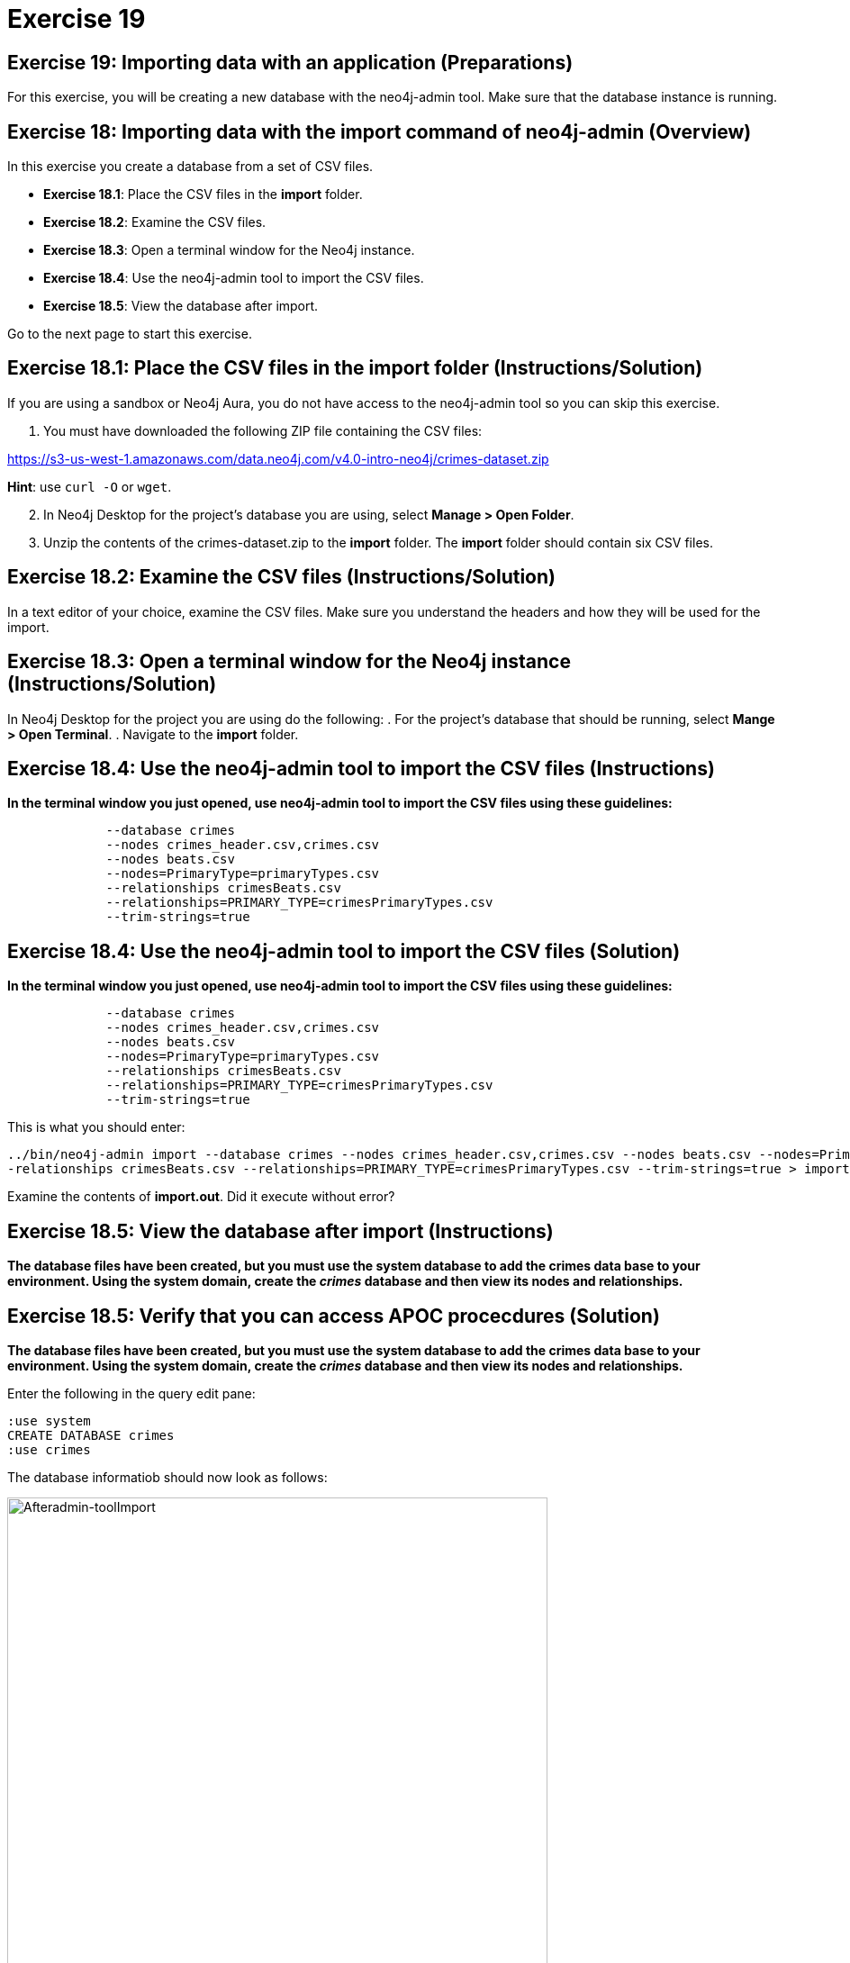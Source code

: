 = Exercise 19

== Exercise 19: Importing data with an application (Preparations)


For this exercise, you will be creating a new database with the neo4j-admin tool.
Make sure that the database instance is running.

== Exercise 18: Importing data with the import command of neo4j-admin (Overview)

In this exercise you create a database from a set of CSV files.

* *Exercise 18.1*: Place the CSV files in the *import* folder.
* *Exercise 18.2*: Examine the CSV files.
* *Exercise 18.3*: Open a terminal window for the Neo4j instance.
* *Exercise 18.4*: Use the neo4j-admin tool to import the CSV files.
* *Exercise 18.5*: View the database after import.

Go to the next page to start this exercise.

== Exercise 18.1: Place the CSV files in the *import* folder (Instructions/Solution)

If you are using a sandbox or Neo4j Aura, you do not have access to the neo4j-admin tool so you can skip this exercise.

. You must have downloaded the following ZIP file containing the CSV files:

https://s3-us-west-1.amazonaws.com/data.neo4j.com/v4.0-intro-neo4j/crimes-dataset.zip

*Hint*: use `curl -O` or `wget`.

[start=2]
. In Neo4j Desktop for the project's database you are using, select *Manage > Open Folder*.
. Unzip the contents of the crimes-dataset.zip to the *import* folder. The *import* folder should contain six CSV files.

== Exercise 18.2: Examine the CSV files (Instructions/Solution)

In a text editor of your choice, examine the CSV files. Make sure you understand the headers and how they will be used for the import.

== Exercise 18.3: Open a terminal window for the Neo4j instance (Instructions/Solution)

In Neo4j Desktop for the project you are using do the following:
. For the project's database that should be running, select *Mange > Open Terminal*.
. Navigate to the *import* folder.

== Exercise 18.4: Use the neo4j-admin tool to import the CSV files (Instructions)

*In the terminal window you just opened, use neo4j-admin tool to import the CSV files using these guidelines:*

----
             --database crimes
             --nodes crimes_header.csv,crimes.csv
             --nodes beats.csv
             --nodes=PrimaryType=primaryTypes.csv
             --relationships crimesBeats.csv
             --relationships=PRIMARY_TYPE=crimesPrimaryTypes.csv
             --trim-strings=true
----

== Exercise 18.4: Use the neo4j-admin tool to import the CSV files (Solution)

*In the terminal window you just opened, use neo4j-admin tool to import the CSV files using these guidelines:*

----
             --database crimes
             --nodes crimes_header.csv,crimes.csv
             --nodes beats.csv
             --nodes=PrimaryType=primaryTypes.csv
             --relationships crimesBeats.csv
             --relationships=PRIMARY_TYPE=crimesPrimaryTypes.csv
             --trim-strings=true
----

This is what you should enter:

----
../bin/neo4j-admin import --database crimes --nodes crimes_header.csv,crimes.csv --nodes beats.csv --nodes=PrimaryType=primaryTypes.csv -
-relationships crimesBeats.csv --relationships=PRIMARY_TYPE=crimesPrimaryTypes.csv --trim-strings=true > import.out
----

Examine the contents of *import.out*.  Did it execute without error?

== Exercise 18.5: View the database after import (Instructions)

*The database files have been created, but you must use the system database to add the crimes data base to your environment.
Using the system domain, create the _crimes_ database and then view its nodes and relationships.*

== Exercise 18.5: Verify that you can access APOC procecdures (Solution)

*The database files have been created, but you must use the system database to add the crimes data base to your environment.
Using the system domain, create the _crimes_ database and then view its nodes and relationships.*

Enter the following in the query edit pane:

----
:use system
CREATE DATABASE crimes
:use crimes
----

The database informatiob should now look as follows:

[.thumb]
image::{guides}/img/Afteradmin-toolImport.png[Afteradmin-toolImport,width=600]


== Exercise 18: Importing data with the import command of neo4j-admin (Summary)

In this exercise you executed Cypher statements to import data into your graph using the APOC library.

pass:a[<a play-topic='{guides}/19.html'>Continue to Exercise 19</a>]